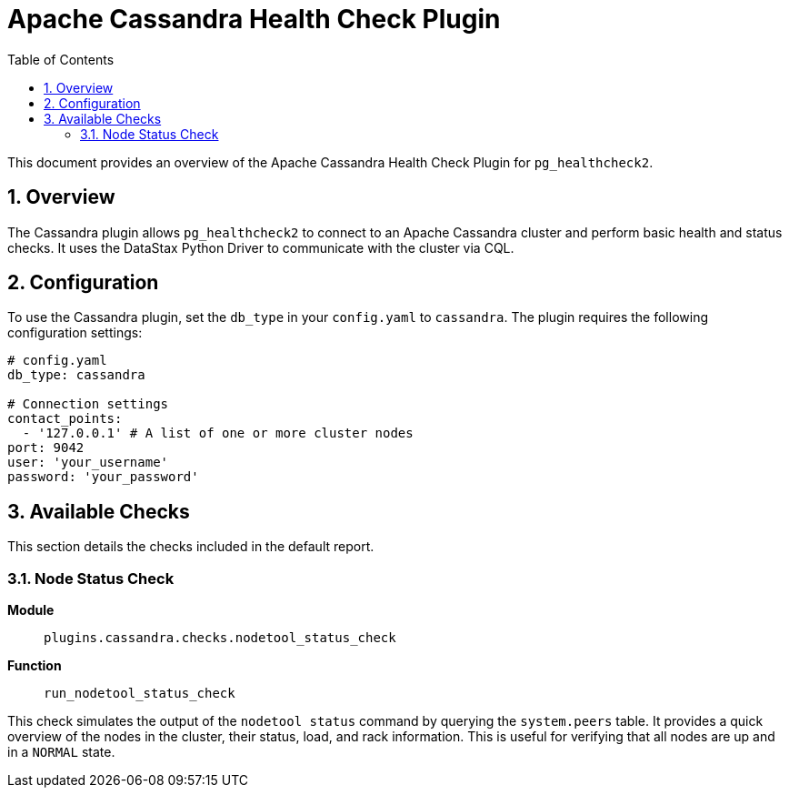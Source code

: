= Apache Cassandra Health Check Plugin
:toc: left
:toclevels: 2
:sectnums:

This document provides an overview of the Apache Cassandra Health Check Plugin for `pg_healthcheck2`.

== Overview

The Cassandra plugin allows `pg_healthcheck2` to connect to an Apache Cassandra cluster and perform basic health and status checks. It uses the DataStax Python Driver to communicate with the cluster via CQL.

== Configuration

To use the Cassandra plugin, set the `db_type` in your `config.yaml` to `cassandra`. The plugin requires the following configuration settings:

[source,yaml]
----
# config.yaml
db_type: cassandra

# Connection settings
contact_points:
  - '127.0.0.1' # A list of one or more cluster nodes
port: 9042
user: 'your_username'
password: 'your_password'
----

== Available Checks

This section details the checks included in the default report.

=== Node Status Check

*Module*:: `plugins.cassandra.checks.nodetool_status_check`
*Function*:: `run_nodetool_status_check`

This check simulates the output of the `nodetool status` command by querying the `system.peers` table. It provides a quick overview of the nodes in the cluster, their status, load, and rack information. This is useful for verifying that all nodes are up and in a `NORMAL` state.
